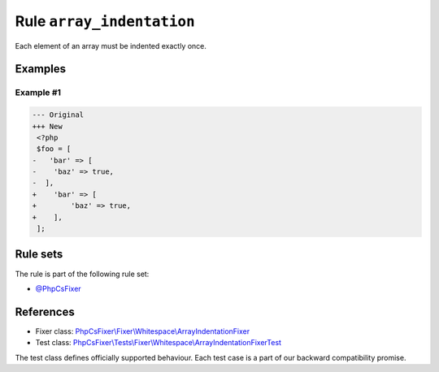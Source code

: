 ==========================
Rule ``array_indentation``
==========================

Each element of an array must be indented exactly once.

Examples
--------

Example #1
~~~~~~~~~~

.. code-block:: diff

   --- Original
   +++ New
    <?php
    $foo = [
   -   'bar' => [
   -    'baz' => true,
   -  ],
   +    'bar' => [
   +        'baz' => true,
   +    ],
    ];

Rule sets
---------

The rule is part of the following rule set:

- `@PhpCsFixer <./../../ruleSets/PhpCsFixer.rst>`_

References
----------

- Fixer class: `PhpCsFixer\\Fixer\\Whitespace\\ArrayIndentationFixer <./../../../src/Fixer/Whitespace/ArrayIndentationFixer.php>`_
- Test class: `PhpCsFixer\\Tests\\Fixer\\Whitespace\\ArrayIndentationFixerTest <./../../../tests/Fixer/Whitespace/ArrayIndentationFixerTest.php>`_

The test class defines officially supported behaviour. Each test case is a part of our backward compatibility promise.
